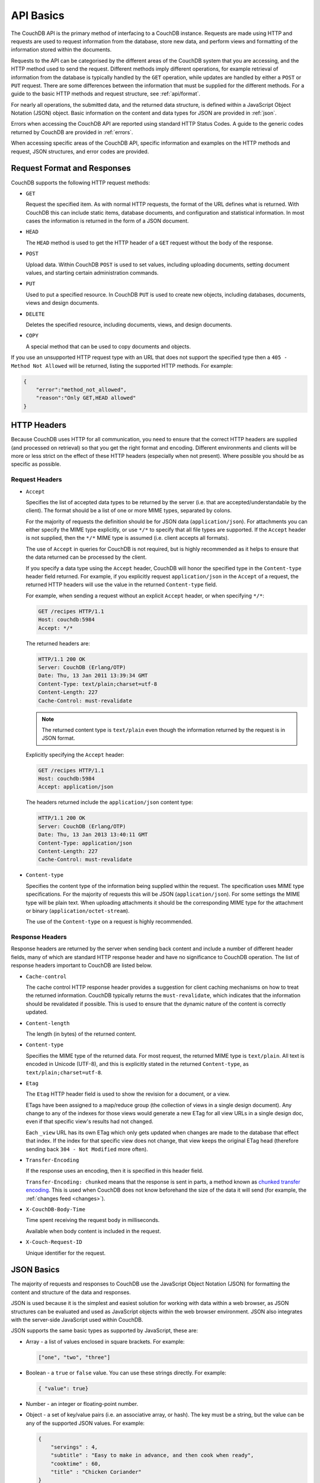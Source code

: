 .. Licensed under the Apache License, Version 2.0 (the "License"); you may not
.. use this file except in compliance with the License. You may obtain a copy of
.. the License at
..
..   http://www.apache.org/licenses/LICENSE-2.0
..
.. Unless required by applicable law or agreed to in writing, software
.. distributed under the License is distributed on an "AS IS" BASIS, WITHOUT
.. WARRANTIES OR CONDITIONS OF ANY KIND, either express or implied. See the
.. License for the specific language governing permissions and limitations under
.. the License.

.. _api/basics:

==========
API Basics
==========

The CouchDB API is the primary method of interfacing to a CouchDB instance.
Requests are made using HTTP and requests are used to request information from
the database, store new data, and perform views and formatting of the
information stored within the documents.

Requests to the API can be categorised by the different areas of the CouchDB
system that you are accessing, and the HTTP method used to send the request.
Different methods imply different operations, for example retrieval of
information from the database is typically handled by the ``GET`` operation,
while updates are handled by either a ``POST`` or ``PUT`` request. There are
some differences between the information that must be supplied for the
different methods. For a guide to the basic HTTP methods and request structure,
see :ref:`api/format`.

For nearly all operations, the submitted data, and the returned data structure,
is defined within a JavaScript Object Notation (JSON) object. Basic information
on the content and data types for JSON are provided in :ref:`json`.

Errors when accessing the CouchDB API are reported using standard HTTP Status
Codes. A guide to the generic codes returned by CouchDB are provided in
:ref:`errors`.

When accessing specific areas of the CouchDB API, specific information and
examples on the HTTP methods and request, JSON structures, and error codes are
provided.

.. _api/format:

Request Format and Responses
============================

CouchDB supports the following HTTP request methods:

- ``GET``

  Request the specified item. As with normal HTTP requests, the format of the
  URL defines what is returned. With CouchDB this can include static items,
  database documents, and configuration and statistical information. In most
  cases the information is returned in the form of a JSON document.

- ``HEAD``

  The ``HEAD`` method is used to get the HTTP header of a ``GET`` request
  without the body of the response.

- ``POST``

  Upload data. Within CouchDB ``POST`` is used to set values, including
  uploading documents, setting document values, and starting certain
  administration commands.

- ``PUT``

  Used to put a specified resource. In CouchDB ``PUT`` is used to create new
  objects, including databases, documents, views and design documents.

- ``DELETE``

  Deletes the specified resource, including documents, views, and design
  documents.

- ``COPY``

  A special method that can be used to copy documents and objects.

If you use an unsupported HTTP request type with an URL that does not support
the specified type then a ``405 - Method Not Allowed`` will be returned,
listing the supported HTTP methods. For example:

.. code-block:: javascript

    {
        "error":"method_not_allowed",
        "reason":"Only GET,HEAD allowed"
    }

HTTP Headers
============

Because CouchDB uses HTTP for all communication, you need to ensure that the
correct HTTP headers are supplied (and processed on retrieval) so that you get
the right format and encoding. Different environments and clients will be more
or less strict on the effect of these HTTP headers (especially when not
present). Where possible you should be as specific as possible.

Request Headers
---------------

- ``Accept``

  Specifies the list of accepted data types to be returned by the server (i.e.
  that are accepted/understandable by the client). The format should be a list
  of one or more MIME types, separated by colons.

  For the majority of requests the definition should be for JSON data
  (``application/json``). For attachments you can either specify the MIME type
  explicitly, or use ``*/*`` to specify that all file types are supported. If
  the ``Accept`` header is not supplied, then the ``*/*`` MIME type is assumed
  (i.e. client accepts all formats).

  The use of ``Accept`` in queries for CouchDB is not required, but is highly
  recommended as it helps to ensure that the data returned can be processed by
  the client.

  If you specify a data type using the ``Accept`` header, CouchDB will honor
  the specified type in the ``Content-type`` header field returned. For
  example, if you explicitly request ``application/json`` in the ``Accept`` of
  a request, the returned HTTP headers will use the value in the returned
  ``Content-type`` field.

  For example, when sending a request without an explicit ``Accept`` header, or
  when specifying ``*/*``:

  .. code-block:: http

      GET /recipes HTTP/1.1
      Host: couchdb:5984
      Accept: */*

  The returned headers are:

  .. code-block:: http

      HTTP/1.1 200 OK
      Server: CouchDB (Erlang/OTP)
      Date: Thu, 13 Jan 2011 13:39:34 GMT
      Content-Type: text/plain;charset=utf-8
      Content-Length: 227
      Cache-Control: must-revalidate

  .. Note::
      The returned content type is ``text/plain`` even though the information
      returned by the request is in JSON format.

  Explicitly specifying the ``Accept`` header:

  .. code-block:: http

      GET /recipes HTTP/1.1
      Host: couchdb:5984
      Accept: application/json

  The headers returned include the ``application/json`` content type:

  .. code-block:: http

      HTTP/1.1 200 OK
      Server: CouchDB (Erlang/OTP)
      Date: Thu, 13 Jan 2013 13:40:11 GMT
      Content-Type: application/json
      Content-Length: 227
      Cache-Control: must-revalidate

- ``Content-type``

  Specifies the content type of the information being supplied within the
  request. The specification uses MIME type specifications. For the majority of
  requests this will be JSON (``application/json``). For some settings the MIME
  type will be plain text. When uploading attachments it should be the
  corresponding MIME type for the attachment or binary
  (``application/octet-stream``).

  The use of the ``Content-type`` on a request is highly recommended.

Response Headers
----------------

Response headers are returned by the server when sending back content and
include a number of different header fields, many of which are standard HTTP
response header and have no significance to CouchDB operation. The list of
response headers important to CouchDB are listed below.

- ``Cache-control``

  The cache control HTTP response header provides a suggestion for client
  caching mechanisms on how to treat the returned information. CouchDB
  typically returns the ``must-revalidate``, which indicates that the
  information should be revalidated if possible. This is used to ensure that
  the dynamic nature of the content is correctly updated.

- ``Content-length``

  The length (in bytes) of the returned content.

- ``Content-type``

  Specifies the MIME type of the returned data. For most request, the returned
  MIME type is ``text/plain``. All text is encoded in Unicode (UTF-8), and this
  is explicitly stated in the returned ``Content-type``, as
  ``text/plain;charset=utf-8``.

- ``Etag``

  The ``Etag`` HTTP header field is used to show the revision for a document,
  or a view.

  ETags have been assigned to a map/reduce group (the collection of views in a
  single design document). Any change to any of the indexes for those views
  would generate a new ETag for all view URLs in a single design doc, even if
  that specific view's results had not changed.

  Each ``_view`` URL has its own ETag which only gets updated when changes are
  made to the database that effect that index. If the index for that specific
  view does not change, that view keeps the original ETag head (therefore
  sending back ``304 - Not Modified`` more often).

- ``Transfer-Encoding``

  If the response uses an encoding, then it is specified in this header field.

  ``Transfer-Encoding: chunked`` means that the response is sent in parts, a
  method known as `chunked transfer encoding`_. This is used when CouchDB does
  not know beforehand the size of the data it will send (for example,
  the :ref:`changes feed <changes>`).

- ``X-CouchDB-Body-Time``

  Time spent receiving the request body in milliseconds.

  Available when body content is included in the request.

- ``X-Couch-Request-ID``

  Unique identifier for the request.

.. _chunked transfer encoding:
    https://en.wikipedia.org/wiki/Chunked_transfer_encoding

.. _json:

JSON Basics
===========

The majority of requests and responses to CouchDB use the JavaScript Object
Notation (JSON) for formatting the content and structure of the data and
responses.

JSON is used because it is the simplest and easiest solution for working with
data within a web browser, as JSON structures can be evaluated and used as
JavaScript objects within the web browser environment. JSON also integrates
with the server-side JavaScript used within CouchDB.

JSON supports the same basic types as supported by JavaScript, these are:

- Array - a list of values enclosed in square brackets. For example:

  .. code-block:: javascript

      ["one", "two", "three"]

- Boolean - a ``true`` or ``false`` value. You can use these strings directly.
  For example:

  .. code-block:: javascript

      { "value": true}

- Number - an integer or floating-point number.

- Object - a set of key/value pairs (i.e. an associative array, or hash). The
  key must be a string, but the value can be any of the supported JSON values.
  For example:

  .. code-block:: javascript

      {
          "servings" : 4,
          "subtitle" : "Easy to make in advance, and then cook when ready",
          "cooktime" : 60,
          "title" : "Chicken Coriander"
      }

  In CouchDB, the JSON object is used to represent a variety of structures,
  including the main CouchDB document.

- String - this should be enclosed by double-quotes and supports Unicode
  characters and backslash escaping. For example:

  .. code-block:: javascript

      "A String"

Parsing JSON into a JavaScript object is supported through the ``JSON.parse()``
function in JavaScript, or through various libraries that will perform the
parsing of the content into a JavaScript object for you. Libraries for parsing
and generating JSON are available in many languages, including Perl, Python,
Ruby, Erlang and others.

.. warning::
    Care should be taken to ensure that your JSON structures are valid,
    invalid structures will cause CouchDB to return an HTTP status code of 500
    (server error).

.. _json/numbers:

Number Handling
---------------

Developers and users new to computer handling of numbers often encounter
surprises when expecting that a number stored in JSON format does not
necessarily return as the same number as compared character by character.

Any numbers defined in JSON that contain a decimal point or exponent will be
passed through the Erlang VM's idea of the "double" data type. Any numbers that
are used in views will pass through the view server's idea of a number (the
common JavaScript case means even integers pass through a double due to
JavaScript's definition of a number).

Consider this document that we write to CouchDB:

.. code-block:: javascript

    {
        "_id":"30b3b38cdbd9e3a587de9b8122000cff",
        "number": 1.1
    }

Now let’s read that document back from CouchDB:

.. code-block:: javascript

    {
        "_id":"30b3b38cdbd9e3a587de9b8122000cff",
        "_rev":"1-f065cee7c3fd93aa50f6c97acde93030",
        "number":1.1000000000000000888
    }

What happens is CouchDB is changing the textual representation of the
result of decoding what it was given into some numerical format. In most
cases this is an `IEEE 754`_ double precision floating point number which
is exactly what almost all other languages use as well.

.. _IEEE 754: https://en.wikipedia.org/wiki/IEEE_754-2008

What Erlang does a bit differently than other languages is that it does not
attempt to pretty print the resulting output to use the shortest number of
characters. For instance, this is why we have this relationship:

.. code-block:: erlang

    ejson:encode(ejson:decode(<<"1.1">>)).
    <<"1.1000000000000000888">>

What can be confusing here is that internally those two formats decode into the
same IEEE-754 representation. And more importantly, it will decode into a
fairly close representation when passed through all major parsers that we know
about.

While we've only been discussing cases where the textual representation
changes, another important case is when an input value contains more precision
than can actually represented in a double. (You could argue that this case is
actually "losing" data if you don't accept that numbers are stored in doubles).

Here's a log for a couple of the more common JSON libraries that happen to be
on the author's machine:

Ejson (CouchDB's current parser) at CouchDB sha 168a663b::

    $ ./utils/run -i
    Erlang R14B04 (erts-5.8.5) [source] [64-bit] [smp:2:2] [rq:2]
    [async-threads:4] [hipe] [kernel-poll:true]

    Eshell V5.8.5  (abort with ^G)
    1> ejson:encode(ejson:decode(<<"1.01234567890123456789012345678901234567890">>)).
    <<"1.0123456789012346135">>
    2> F = ejson:encode(ejson:decode(<<"1.01234567890123456789012345678901234567890">>)).
    <<"1.0123456789012346135">>
    3> ejson:encode(ejson:decode(F)).
    <<"1.0123456789012346135">>

Node::

    $ node -v
    v0.6.15
    $ node
    JSON.stringify(JSON.parse("1.01234567890123456789012345678901234567890"))
    '1.0123456789012346'
    var f = JSON.stringify(JSON.parse("1.01234567890123456789012345678901234567890"))
    undefined
    JSON.stringify(JSON.parse(f))
    '1.0123456789012346'

Python::

    $ python
    Python 2.7.2 (default, Jun 20 2012, 16:23:33)
    [GCC 4.2.1 Compatible Apple Clang 4.0 (tags/Apple/clang-418.0.60)] on darwin
    Type "help", "copyright", "credits" or "license" for more information.
    import json
    json.dumps(json.loads("1.01234567890123456789012345678901234567890"))
    '1.0123456789012346'
    f = json.dumps(json.loads("1.01234567890123456789012345678901234567890"))
    json.dumps(json.loads(f))
    '1.0123456789012346'

Ruby::

    $ irb --version
    irb 0.9.5(05/04/13)
    require 'JSON'
    => true
    JSON.dump(JSON.load("[1.01234567890123456789012345678901234567890]"))
    => "[1.01234567890123]"
    f = JSON.dump(JSON.load("[1.01234567890123456789012345678901234567890]"))
    => "[1.01234567890123]"
    JSON.dump(JSON.load(f))
    => "[1.01234567890123]"

.. note::
    A small aside on Ruby, it requires a top level object or array, so I just
    wrapped the value. Should be obvious it doesn't affect the result of
    parsing the number though.

Spidermonkey::

    $ js -h 2>&1 | head -n 1
    JavaScript-C 1.8.5 2011-03-31
    $ js
    js> JSON.stringify(JSON.parse("1.01234567890123456789012345678901234567890"))
    "1.0123456789012346"
    js> var f = JSON.stringify(JSON.parse("1.01234567890123456789012345678901234567890"))
    js> JSON.stringify(JSON.parse(f))
    "1.0123456789012346"

As you can see they all pretty much behave the same except for Ruby actually
does appear to be losing some precision over the other libraries.

The astute observer will notice that ejson (the CouchDB JSON library) reported
an extra three digits. While its tempting to think that this is due to some
internal difference, its just a more specific case of the 1.1 input as
described above.

The important point to realize here is that a double can only hold a finite
number of values. What we're doing here is generating a string that when passed
through the "standard" floating point parsing algorithms (ie, ``strtod``) will
result in the same bit pattern in memory as we started with. Or, slightly
different, the bytes in a JSON serialized number are chosen such that they
refer to a single specific value that a double can represent.

The important point to understand is that we're mapping from one infinite set
onto a finite set. An easy way to see this is by reflecting on this::

    1.0 == 1.00 == 1.000 = 1.(infinite zeros)

Obviously a computer can't hold infinite bytes so we have to decimate our
infinitely sized set to a finite set that can be represented concisely.

The game that other JSON libraries are playing is merely:

"How few characters do I have to use to select this specific value for a
double"

And that game has lots and lots of subtle details that are difficult to
duplicate in C without a significant amount of effort (it took Python over a
year to get it sorted with their fancy build systems that automatically run on
a number of different architectures).

Hopefully we've shown that CouchDB is not doing anything "funky" by changing
input. Its behaving the same as any other common JSON library does, its just
not pretty printing its output.

On the other hand, if you actually are in a position where an IEEE-754 double
is not a satisfactory data type for your numbers, then the answer as has been
stated is to not pass your numbers through this representation. In JSON this is
accomplished by encoding them as a string or by using integer types (although
integer types can still bite you if you use a platform that has a different
integer representation than normal, ie, JavaScript).

Further information can be found easily, including the
`Floating Point Guide`_, and  `David Goldberg's Reference`_.

.. _Floating Point Guide: http://floating-point-gui.de/
.. _David Goldberg's Reference: http://docs.oracle.com/cd/E19957-01/806-3568/ncg_goldberg.html

Also, if anyone is really interested in changing this behavior, we're all ears
for contributions to `jiffy`_ (which is theoretically going to replace ejson
when we get around to updating the build system). The places we've looked for
inspiration are TCL and Python. If you know a decent implementation of this
float printing algorithm give us a holler.

.. _jiffy: https://github.com/davisp/jiffy

.. _errors:

HTTP Status Codes
=================

With the interface to CouchDB working through HTTP, error codes and statuses
are reported using a combination of the HTTP status code number, and
corresponding data in the body of the response data.

A list of the error codes returned by CouchDB, and generic descriptions of the
related errors are provided below. The meaning of different status codes for
specific request types are provided in the corresponding API call reference.

- ``200 - OK``

  Request completed successfully.

- ``201 - Created``

  Document created successfully.

- ``202 - Accepted``

  Request has been accepted, but the corresponding operation may not have
  completed. This is used for background operations, such as database
  compaction.

- ``304 - Not Modified``

  The additional content requested has not been modified. This is used with the
  ETag system to identify the version of information returned.

- ``400 - Bad Request``

  Bad request structure. The error can indicate an error with the request URL,
  path or headers. Differences in the supplied MD5 hash and content also
  trigger this error, as this may indicate message corruption.

- ``401 - Unauthorized``

  The item requested was not available using the supplied authorization, or
  authorization was not supplied.

- ``403 - Forbidden``

  The requested item or operation is forbidden.

- ``404 - Not Found``

  The requested content could not be found. The content will include further
  information, as a JSON object, if available. The structure will contain two
  keys, ``error`` and ``reason``. For example:

  .. code-block:: javascript

      {"error":"not_found","reason":"no_db_file"}

- ``405 - Method Not Allowed``

  A request was made using an invalid HTTP request type for the URL requested.
  For example, you have requested a ``PUT`` when a ``POST`` is required. Errors
  of this type can also triggered by invalid URL strings.

- ``406 - Not Acceptable``

  The requested content type is not supported by the server.

- ``409 - Conflict``

  Request resulted in an update conflict.

- ``412 - Precondition Failed``

  The request headers from the client and the capabilities of the server do not
  match.

- ``413 - Request Entity Too Large``

  A document exceeds the configured :config:option:`couchdb/max_document_size`
  value or the entire request exceeds the
  :config:option:`httpd/max_http_request_size` value.

- ``415 - Unsupported Media Type``

  The content types supported, and the content type of the information being
  requested or submitted indicate that the content type is not supported.

- ``416 - Requested Range Not Satisfiable``

  The range specified in the request header cannot be satisfied by the server.

- ``417 - Expectation Failed``

  When sending documents in bulk, the bulk load operation failed.

- ``500 - Internal Server Error``

  The request was invalid, either because the supplied JSON was invalid, or
  invalid information was supplied as part of the request.
